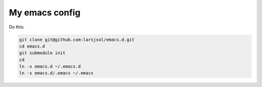 My emacs config
===============

Do this:

.. code:: sh

   git clone git@github.com:larsjsol/emacs.d.git
   cd emacs.d
   git submodule init
   cd
   ln -s emacs.d ~/.emacs.d
   ln -s emacs.d/.emacs ~/.emacs
